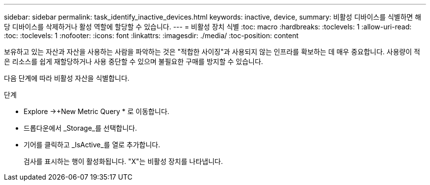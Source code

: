---
sidebar: sidebar 
permalink: task_identify_inactive_devices.html 
keywords: inactive, device, 
summary: 비활성 디바이스를 식별하면 해당 디바이스를 삭제하거나 활성 역할에 할당할 수 있습니다. 
---
= 비활성 장치 식별
:toc: macro
:hardbreaks:
:toclevels: 1
:allow-uri-read: 
:toc: 
:toclevels: 1
:nofooter: 
:icons: font
:linkattrs: 
:imagesdir: ./media/
:toc-position: content


[role="lead"]
보유하고 있는 자산과 자산을 사용하는 사람을 파악하는 것은 "적합한 사이징"과 사용되지 않는 인프라를 확보하는 데 매우 중요합니다. 사용량이 적은 리소스를 쉽게 재할당하거나 사용 중단할 수 있으며 불필요한 구매를 방지할 수 있습니다.

다음 단계에 따라 비활성 자산을 식별합니다.

.단계
* Explore ->+New Metric Query * 로 이동합니다.
* 드롭다운에서 _Storage_를 선택합니다.
* 기어를 클릭하고 _IsActive_를 열로 추가합니다.
+
검사를 표시하는 행이 활성화됩니다. "X"는 비활성 장치를 나타냅니다.


